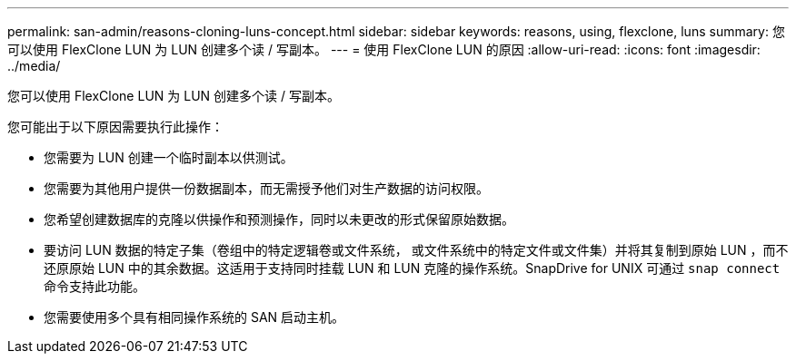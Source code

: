---
permalink: san-admin/reasons-cloning-luns-concept.html 
sidebar: sidebar 
keywords: reasons, using, flexclone, luns 
summary: 您可以使用 FlexClone LUN 为 LUN 创建多个读 / 写副本。 
---
= 使用 FlexClone LUN 的原因
:allow-uri-read: 
:icons: font
:imagesdir: ../media/


[role="lead"]
您可以使用 FlexClone LUN 为 LUN 创建多个读 / 写副本。

您可能出于以下原因需要执行此操作：

* 您需要为 LUN 创建一个临时副本以供测试。
* 您需要为其他用户提供一份数据副本，而无需授予他们对生产数据的访问权限。
* 您希望创建数据库的克隆以供操作和预测操作，同时以未更改的形式保留原始数据。
* 要访问 LUN 数据的特定子集（卷组中的特定逻辑卷或文件系统， 或文件系统中的特定文件或文件集）并将其复制到原始 LUN ，而不还原原始 LUN 中的其余数据。这适用于支持同时挂载 LUN 和 LUN 克隆的操作系统。SnapDrive for UNIX 可通过 `snap connect` 命令支持此功能。
* 您需要使用多个具有相同操作系统的 SAN 启动主机。

